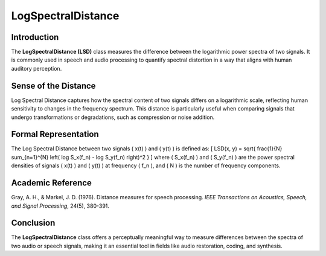 LogSpectralDistance
===================

Introduction
------------
The **LogSpectralDistance (LSD)** class measures the difference between the logarithmic power spectra of two signals. It is commonly used in speech and audio processing to quantify spectral distortion in a way that aligns with human auditory perception.

Sense of the Distance
---------------------
Log Spectral Distance captures how the spectral content of two signals differs on a logarithmic scale, reflecting human sensitivity to changes in the frequency spectrum. This distance is particularly useful when comparing signals that undergo transformations or degradations, such as compression or noise addition.

Formal Representation
----------------------
The Log Spectral Distance between two signals \( x(t) \) and \( y(t) \) is defined as:
\[
LSD(x, y) = \sqrt{ \frac{1}{N} \sum_{n=1}^{N} \left( \log S_x(f_n) - \log S_y(f_n) \right)^2 }
\]
where \( S_x(f_n) \) and \( S_y(f_n) \) are the power spectral densities of signals \( x(t) \) and \( y(t) \) at frequency \( f_n \), and \( N \) is the number of frequency components.

Academic Reference
------------------
Gray, A. H., & Markel, J. D. (1976). Distance measures for speech processing. *IEEE Transactions on Acoustics, Speech, and Signal Processing*, 24(5), 380-391.

Conclusion
----------
The **LogSpectralDistance** class offers a perceptually meaningful way to measure differences between the spectra of two audio or speech signals, making it an essential tool in fields like audio restoration, coding, and synthesis.
